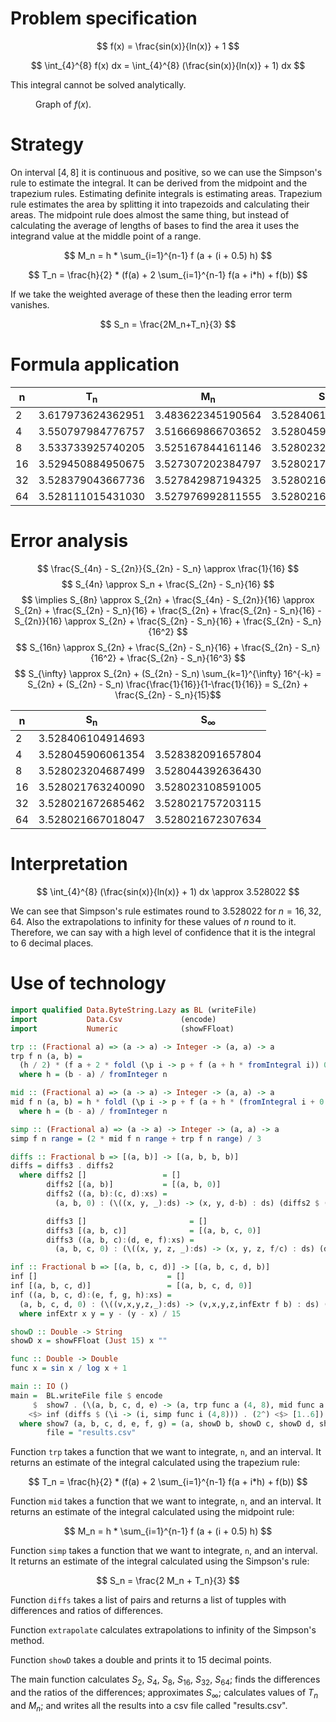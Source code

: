 #+LATEX_HEADER: \usepackage[margin=1.5cm,includefoot]{geometry}
#+LATEX_HEADER: \usepackage[none]{hyphenat}
#+LATEX_HEADER: \usepackage{array}
#+LATEX_HEADER: \newcolumntype{$}{>{\global\let\currentrowstyle\relax}}
#+LATEX_HEADER: \newcolumntype{^}{>{\currentrowstyle}}
#+LATEX_HEADER: \newcommand{\rowstyle}[1]{\gdef\currentrowstyle{#1} #1\ignorespaces}

#+OPTIONS: toc:nil title:nil

\begin{titlepage}
  \begin{center}
    \line(1,0){300} \\
    [5mm]
    \huge{\bfseries Numerical Methods Coursework} \\
    [5mm]
    \huge{Gleb Dianov} \\
  \end{center}
\end{titlepage}

\newpage

\tableofcontents

\newpage

* Problem specification

  $$ f(x) = \frac{sin(x)}{ln(x)} + 1 $$

  $$ \int_{4}^{8} f(x) dx = \int_{4}^{8} (\frac{sin(x)}{ln(x)} + 1) dx $$

  This integral cannot be solved analytically.

  #+CAPTION: Graph of $f(x)$.
  [[./function_graph.png]]

* Strategy
  On interval $[4,8]$ it is continuous and positive, so we can use the Simpson's rule to estimate the integral. It can be derived from the midpoint and the trapezium rules. Estimating definite integrals is estimating areas. Trapezium rule estimates the area by splitting it into trapezoids and calculating their areas. The midpoint rule does almost the same thing, but instead of calculating the average of lengths of bases to find the area it uses the integrand value at the middle point of a range.

  $$ M_n = h * \sum_{i=1}^{n-1} f (a + (i + 0.5) h) $$

  $$ T_n = \frac{h}{2} * (f(a) + 2 \sum_{i=1}^{n-1} f(a + i*h) + f(b)) $$

  If we take the weighted average of these then the leading error term vanishes.

  $$ S_n = \frac{2M_n+T_n}{3} $$

* Formula application
  #+ATTR_LATEX: :mode math :environment bmatrix
  |----+-------------------+-------------------+-------------------+--------------------+-------------------------------------|
  |  n |               T_n |               M_n |               S_n |      S_n - S_{n/2} | \frac{S_n - S_{n/2}}{S_{n/2} - S_{n/4}} |
  |----+-------------------+-------------------+-------------------+--------------------+-------------------------------------|
  |  2 | 3.617973624362951 | 3.483622345190564 | 3.528406104914693 |                    |                                     |
  |----+-------------------+-------------------+-------------------+--------------------+-------------------------------------|
  |  4 | 3.550797984776757 | 3.516669866703652 | 3.528045906061354 | -0.000360198853339 |                                     |
  |----+-------------------+-------------------+-------------------+--------------------+-------------------------------------|
  |  8 | 3.533733925740205 | 3.525167844161146 | 3.528023204687499 | -0.000022701373855 |                   0.063024558920655 |
  |----+-------------------+-------------------+-------------------+--------------------+-------------------------------------|
  | 16 | 3.529450884950675 | 3.527307202384797 | 3.528021763240090 | -0.000001441447409 |                   0.063496042914706 |
  |----+-------------------+-------------------+-------------------+--------------------+-------------------------------------|
  | 32 | 3.528379043667736 | 3.527842987194325 | 3.528021672685462 | -0.000000090554628 |                   0.062822013278819 |
  |----+-------------------+-------------------+-------------------+--------------------+-------------------------------------|
  | 64 | 3.528111015431030 | 3.527976992811555 | 3.528021667018047 | -0.000000005667415 |                   0.062585591613435 |
  |----+-------------------+-------------------+-------------------+--------------------+-------------------------------------|

* Error analysis

  $$ \frac{S_{4n} - S_{2n}}{S_{2n} - S_n} \approx \frac{1}{16} $$
  $$ S_{4n} \approx S_n + \frac{S_{2n} - S_n}{16} $$
  $$ \implies S_{8n} \approx S_{2n} + \frac{S_{4n} - S_{2n}}{16} \approx S_{2n} + \frac{S_{2n} - S_n}{16} + \frac{S_{2n} + \frac{S_{2n} - S_n}{16} - S_{2n}}{16} \approx S_{2n} + \frac{S_{2n} - S_n}{16} + \frac{S_{2n} - S_n}{16^2} $$
  $$ S_{16n} \approx S_{2n} + \frac{S_{2n} - S_n}{16} + \frac{S_{2n} - S_n}{16^2} + \frac{S_{2n} - S_n}{16^3} $$
  $$ S_{\infty} \approx S_{2n} + (S_{2n} - S_n) \sum_{k=1}^{\infty} 16^{-k} = S_{2n} + (S_{2n} - S_n) \frac{\frac{1}{16}}{1-\frac{1}{16}} = S_{2n} + \frac{S_{2n} - S_n}{15}$$

  #+ATTR_LATEX: :mode math :environment bmatrix
  |----+-------------------+-------------------|
  |  n |               S_n |        S_{\infty} |
  |----+-------------------+-------------------|
  |  2 | 3.528406104914693 |                   |
  |----+-------------------+-------------------|
  |  4 | 3.528045906061354 | 3.528382091657804 |
  |----+-------------------+-------------------|
  |  8 | 3.528023204687499 | 3.528044392636430 |
  |----+-------------------+-------------------|
  | 16 | 3.528021763240090 | 3.528023108591005 |
  |----+-------------------+-------------------|
  | 32 | 3.528021672685462 | 3.528021757203115 |
  |----+-------------------+-------------------|
  | 64 | 3.528021667018047 | 3.528021672307634 |
  |----+-------------------+-------------------|

* Interpretation

  $$ \int_{4}^{8} (\frac{sin(x)}{ln(x)} + 1) dx \approx 3.528022 $$

  We can see that Simpson's rule estimates round to $3.528022$ for $n = 16, 32, 64$. Also the extrapolations to infinity for these values of $n$ round to it. Therefore, we can say with a high level of confidence that it is the integral to 6 decimal places.

\newpage
* Use of technology

  #+BEGIN_SRC haskell
  import qualified Data.ByteString.Lazy as BL (writeFile)
  import           Data.Csv             (encode)
  import           Numeric              (showFFloat)

  trp :: (Fractional a) => (a -> a) -> Integer -> (a, a) -> a
  trp f n (a, b) =
    (h / 2) * (f a + 2 * foldl (\p i -> p + f (a + h * fromIntegral i)) 0 [1..n-1] + f b)
    where h = (b - a) / fromInteger n

  mid :: (Fractional a) => (a -> a) -> Integer -> (a, a) -> a
  mid f n (a, b) = h * foldl (\p i -> p + f (a + h * (fromIntegral i + 0.5))) 0 [0..n-1]
    where h = (b - a) / fromInteger n

  simp :: (Fractional a) => (a -> a) -> Integer -> (a, a) -> a
  simp f n range = (2 * mid f n range + trp f n range) / 3

  diffs :: Fractional b => [(a, b)] -> [(a, b, b, b)]
  diffs = diffs3 . diffs2
    where diffs2 []                 = []
          diffs2 [(a, b)]           = [(a, b, 0)]
          diffs2 ((a, b):(c, d):xs) =
            (a, b, 0) : (\((x, y, _):ds) -> (x, y, d-b) : ds) (diffs2 $ (c, d) : xs)

          diffs3 []                       = []
          diffs3 [(a, b, c)]              = [(a, b, c, 0)]
          diffs3 ((a, b, c):(d, e, f):xs) =
            (a, b, c, 0) : (\((x, y, z, _):ds) -> (x, y, z, f/c) : ds) (diffs3 $ (d, e, f) : xs)

  inf :: Fractional b => [(a, b, c, d)] -> [(a, b, c, d, b)]
  inf []                             = []
  inf [(a, b, c, d)]                 = [(a, b, c, d, 0)]
  inf ((a, b, c, d):(e, f, g, h):xs) =
    (a, b, c, d, 0) : (\((v,x,y,z,_):ds) -> (v,x,y,z,infExtr f b) : ds) (inf $ (e, f, g, h) : xs)
    where infExtr x y = y - (y - x) / 15

  showD :: Double -> String
  showD x = showFFloat (Just 15) x ""

  func :: Double -> Double
  func x = sin x / log x + 1

  main :: IO ()
  main =  BL.writeFile file $ encode
       $  show7 . (\(a, b, c, d, e) -> (a, trp func a (4, 8), mid func a (4, 8), b, c, d, e))
      <$> inf (diffs $ (\i -> (i, simp func i (4,8))) . (2^) <$> [1..6])
    where show7 (a, b, c, d, e, f, g) = (a, showD b, showD c, showD d, showD e, showD f, showD g)
          file = "results.csv"
  #+END_SRC

  Function ~trp~ takes a function that we want to integrate, ~n~, and an interval. It returns an estimate of the integral calculated using the trapezium rule:

  $$ T_n = \frac{h}{2} * (f(a) + 2 \sum_{i=1}^{n-1} f(a + i*h) + f(b)) $$

  Function ~mid~ takes a function that we want to integrate, ~n~, and an interval. It returns an estimate of the integral calculated using the midpoint rule:

  $$ M_n = h * \sum_{i=1}^{n-1} f (a + (i + 0.5) h) $$

  Function ~simp~ takes a function that we want to integrate, ~n~, and an interval. It returns an estimate of the integral calculated using the Simpson's rule:

  $$ S_n = \frac{2 M_n + T_n}{3} $$

  Function ~diffs~ takes a list of pairs and returns a list of tupples with differences and ratios of differences.

  Function ~extrapolate~ calculates extrapolations to infinity of the Simpson's method.

  Function ~showD~ takes a double and prints it to 15 decimal points.

  The main function calculates $S_2$, $S_4$, $S_8$, $S_16$, $S_32$, $S_64$; finds the differences and the ratios of the differences; approximates $S_{\infty}$; calculates values of $T_n$ and $M_n$; and writes all the results into a csv file called "results.csv".

